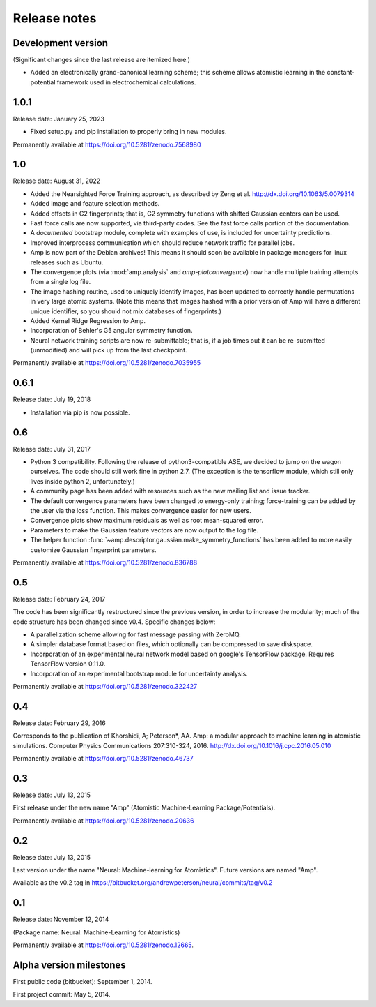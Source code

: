 .. _ReleaseNotes:

Release notes
=============

Development version
-------------------

(Significant changes since the last release are itemized here.)

* Added an electronically grand-canonical learning scheme; this scheme allows atomistic learning in the constant-potential framework used in electrochemical calculations.

1.0.1
-----

Release date: January 25, 2023

* Fixed setup.py and pip installation to properly bring in new modules.

Permanently available at https://doi.org/10.5281/zenodo.7568980


1.0
---

Release date: August 31, 2022

* Added the Nearsighted Force Training approach, as described by Zeng et al. http://dx.doi.org/10.1063/5.0079314

* Added image and feature selection methods.

* Added offsets in G2 fingerprints; that is, G2 symmetry functions with shifted Gaussian centers can be used.

* Fast force calls are now supported, via third-party codes. See the fast force calls portion of the documentation.

* A *documented* bootstrap module, complete with examples of use, is included for uncertainty predictions.

* Improved interprocess communication which should reduce network traffic for parallel jobs.

* Amp is now part of the Debian archives! This means it should soon be available in package managers for linux releases such as Ubuntu.

* The convergence plots (via :mod:`amp.analysis` and `amp-plotconvergence`) now handle multiple training attempts from a single log file.

* The image hashing routine, used to uniquely identify images, has been updated to correctly handle permutations in very large atomic systems. (Note this means that images hashed with a prior version of Amp will have a different unique identifier, so you should not mix databases of fingerprints.)

* Added Kernel Ridge Regression to Amp.

* Incorporation of Behler's G5 angular symmetry function.

* Neural network training scripts are now re-submittable; that is, if a job times out it can be re-submitted (unmodified) and will pick up from the last checkpoint.

Permanently available at https://doi.org/10.5281/zenodo.7035955

0.6.1
-----
Release date: July 19, 2018

* Installation via pip is now possible.

0.6
---
Release date: July 31, 2017

* Python 3 compatibility. Following the release of python3-compatible ASE, we decided to jump on the wagon ourselves. The code should still work fine in python 2.7. (The exception is the tensorflow module, which still only lives inside python 2, unfortunately.)
* A community page has been added with resources such as the new mailing list and issue tracker.
* The default convergence parameters have been changed to energy-only training; force-training can be added by the user via the loss function.
  This makes convergence easier for new users.
* Convergence plots show maximum residuals as well as root mean-squared error.
* Parameters to make the Gaussian feature vectors are now output to the log file.
* The helper function :func:`~amp.descriptor.gaussian.make_symmetry_functions` has been added to more easily customize Gaussian fingerprint parameters.

Permanently available at https://doi.org/10.5281/zenodo.836788

0.5
---
Release date: February 24, 2017

The code has been significantly restructured since the previous version, in order to increase the modularity; much of the code structure has been changed since v0.4. Specific changes below:

* A parallelization scheme allowing for fast message passing with ZeroMQ.
* A simpler database format based on files, which optionally can be compressed to save diskspace.
* Incorporation of an experimental neural network model based on google's TensorFlow package. Requires TensorFlow version 0.11.0.
* Incorporation of an experimental bootstrap module for uncertainty analysis.

Permanently available at https://doi.org/10.5281/zenodo.322427

0.4
---
Release date: February 29, 2016

Corresponds to the publication of Khorshidi, A; Peterson*, AA. Amp: a modular approach to machine learning in atomistic simulations. Computer Physics Communications 207:310-324, 2016. http://dx.doi.org/10.1016/j.cpc.2016.05.010

Permanently available at https://doi.org/10.5281/zenodo.46737

0.3
---
Release date: July 13, 2015

First release under the new name "Amp" (Atomistic Machine-Learning Package/Potentials).

Permanently available at https://doi.org/10.5281/zenodo.20636


0.2
---
Release date: July 13, 2015

Last version under the name "Neural: Machine-learning for Atomistics". Future versions are named "Amp".

Available as the v0.2 tag in https://bitbucket.org/andrewpeterson/neural/commits/tag/v0.2


0.1
---
Release date: November 12, 2014

(Package name: Neural: Machine-Learning for Atomistics)

Permanently available at https://doi.org/10.5281/zenodo.12665.


Alpha version milestones
------------------------

First public code (bitbucket): September 1, 2014.

First project commit: May 5, 2014.
